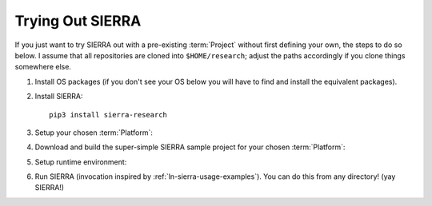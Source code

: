 .. _ln-sierra-trial:

=================
Trying Out SIERRA
=================

If you just want to try SIERRA out with a pre-existing :term:`Project` without
first defining your own, the steps to do so below. I assume that all
repositories are cloned into ``$HOME/research``; adjust the paths accordingly if
you clone things somewhere else.

#. Install OS packages (if you don't see your OS below you will have to find and
   install the equivalent packages).

   .. tabs::

           .. group-tab:: Ubuntu

              Install the following required packages with ``apt install``:

              - ``parallel``
              - ``cm-super``
              - ``texlive-fonts-recommended``
              - ``texlive-latex-extra``
              - ``dvipng``
              - ``psmisc``

              Install the following optional packages with ``apt install``:

              - ``pssh``
              - ``ffmpeg``
              - ``xvfb``

           .. group-tab:: OSX

              Install the following required packages with ``brew install``:

              - ``parallel``
              - ``--cask mactex``
              - ``pssh``

              Install the following optional packages with ``brew install``:

              - ``--cask xquartz``
              - ``pssh``
              - ``ffmpeg``


     If you are on a different Linux distribution you will have to find and
     install the equivalent packages.

     .. IMPORTANT:: SIERRA will not work correctly in all cases if the required
                    packages (or their equivalent) are not installed! It may
                    start, it might even not crash immediately depending on what
                    you are using it to do. If you are missing an optional
                    package for a feature you try to use, you will get an
                    error.

#. Install SIERRA::

     pip3 install sierra-research

#. Setup your chosen :term:`Platform`:

   .. tabs::

      .. group-tab:: ARGoS

         Install :term:`ARGoS` via your chosen method (from source or via
         .deb). Check that ``argos3`` is found by your shell.

         .. IMPORTANT:: If ``argos3`` is not found by your shell then
                        you won't be able to do anything useful with SIERRA!

      .. group-tab:: ROS1+Gazebo

         #. Install ROS distribution by following one of (or an equivalent guide
            for OSX or an alternative linux distribution):

            - `<http://wiki.ros.org/noetic/Installation/Ubuntu>`_

            - `<http://wiki.ros.org/noetic/Installation/Ubuntu>`_

            SIERRA only supports kinetic,noetic.

         #. Install additional ROS packages for the turtlebot:

            - ``ros-<distro>-turtlebot3-description``
            - ``ros-<distro>-turtlebot3-msgs``
            - ``ros-<distro>-turtlebot3-gazebo``
            - ``ros-<distro>-turtlebot3-bringup``

            Where ``<distro>`` is replaced by your ROS distro.

         #.  Install the `SIERRA ROSBridge <https://github.com/jharwell/sierra_rosbridge.git>`_::

               pip3 install catkin_tools
               git clone https://github.com/jharwell/sierra_rosbridge.git
               cd sierra_rosbridge
               catkin init
               catkin config --extend /opt/ros/<distro>

            Where ``<distro>`` is replaced by your ROS distro.  Finally, set
            catkin to install at a common location (e.g.,
            ``$HOME/.local/ros/noetic``) and build the package::

              catkin config --install -DCMAKE_INSTALL_PREFIX=$HOME/.local/ros/noetic
              catkin build


#. Download and build the super-simple SIERRA sample project for your chosen
   :term:`Platform`:

   .. tabs::

      .. group-tab:: ARGoS

         Based on the `foraging example
         <https://www.argos-sim.info/examples.php>`_ from the ARGoS website::

           git clone https://github.com/jharwell/sierra-sample-project.git
           cd sierra-sample-project/argos
           git checkout devel
           mkdir -p build && cd build
           cmake -DARGOS_INSTALL_DIR=<path> ..
           make

         ``ARGOS_INSTALL_DIR`` should point to the directory you have installed
         the version of ARGoS you want to use for the trial (installed, not
         compiled!). This is used instead of the ``FindARGoS()`` cmake
         functionality to support having multiple versions of ARGoS installed in
         multiple directories.

      .. group-tab:: ROS1+Gazebo

         Based on one of the turtlebot3 `intro tutorials
         <https://github.com/ROBOTIS-GIT/turtlebot3_simulations.git>`_::

           git clone https://github.com/jharwell/sierra-sample-project.git
           cd sierra-sample-project/ros1gazebo
           git checkout devel
           catkin init
           catkin config --extend=$HOME/.local/ros/noetic
           catkin build

         Where ``$HOME/.local/ros/noetic`` is where I installed the SIERRA
         ROSBridge into.


#. Setup runtime environment:

   .. tabs::

      .. group-tab:: ARGoS

         #. Set :envvar:`SIERRA_PLUGIN_PATH`::

              export SIERRA_PLUGIN_PATH=$HOME/research/sierra-sample-project/projects

         #. Set :envvar:`ARGOS_PLUGIN_PATH`::

              export ARGOS_PLUGIN_PATH=$HOME/research/sierra-sample-project/argos/build:<ARGOS_INSTALL_DIR>/lib/argos3

            Where ``<ARGOS_INSTALL_DIR>`` is the prefix that you installed ARGoS
            to.

      .. group-tab:: ROS1+Gazebo

         #. Set :envvar:`SIERRA_PLUGIN_PATH`::

              export SIERRA_PLUGIN_PATH=$HOME/research/sierra-sample-project/projects/ros1gazebo_project

         #. Source ROS environment to set :envvar:`ROS_PACKAGE_PATH` (if you
            haven't already)::

              . /path/to/setup.bash


#. Run SIERRA (invocation inspired by :ref:`ln-sierra-usage-examples`). You can do this
   from any directory! (yay SIERRA!)

   .. tabs::

      .. group-tab:: ARGoS

         ::

            sierra-cli \
            --sierra-root=$HOME/research/exp \
            --template-input-file=exp/argos/template.argos \
            --n-runs=4 \
            --platform=platform.argos \
            --project=argos_project \
            --physics-n-engines=1 \
            --controller=foraging.footbot_foraging \
            --scenario=LowBlockCount.10x10x1 \
            --batch-criteria population_size.Log8 \
            --with-robot-leds \
            --with-robot-rab \
            --exp-overwrite

         This will run a batch of 4 experiments using the ``argos_project.so``
         C++ library. The swarm size will be varied from 1..8, by powers
         of 2. Within each experiment, 4 copies of each simulation will be run
         (each with different random seeds), for a total of 16 ARGoS
         simulations.  On a reasonable machine it should take about 1 minute or
         so to run. After it finishes, you can go to ``$HOME/research/exp`` and
         find all the simulation outputs, including camera ready graphs! For an
         explanation of SIERRA's runtime directory tree, see
         :ref:`ln-sierra-usage-runtime-exp-tree`. You can also run the same experiment
         again, and it will overwrite the previous one because you passed
         ``--exp-overwrite``.

         .. NOTE:: The ``--with-robot-rab`` and ``--with-robot-leds`` arguments
                   are required because robot controllers in the sample project
                   use the RAB and LED sensor/actuators, and SIERRA strips those
                   tags out of the robots ``<sensors>`` and ``<actuators>`` and
                   ``<media>`` parent tags by default to increase speed and
                   reduce the memory footprint of ARGoS simulations.

      .. group-tab:: ROS1+Gazebo

         ::

            sierra-cli \
            --sierra-root=$HOME/research/exp \
            --template-input-file=exp/ros1gazebo/turtlebot3_house.launch \
            --n-runs=4 \
            --platform=platform.ros1gazebo \
            --project=ros1gazebo_project \
            --controller=turtlebot3.wander \
            --scenario=HouseWorld.10x10x1 \
            --batch-criteria population_size.Log8 \
            --robot turtlebot3 \
            --exp-overwrite \
            --pipeline 1 2

         This will run a batch of 4 experiments. The swarm size will be varied
         from 1..8, by powers of 2. Within each experiment, 4 copies of each
         simulation will be run (each with different random seeds), for a total
         of 16 Gazebo simulations.  Only the first two pipeline stages are run,
         because this controller does not produce any output. You can also run
         the same experiment again, and it will overwrite the previous one
         because you passed ``--exp-overwrite``.
